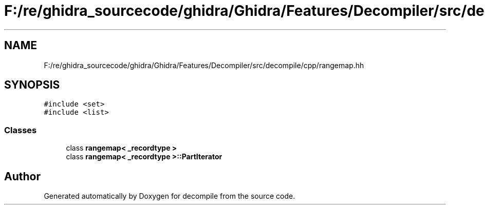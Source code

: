 .TH "F:/re/ghidra_sourcecode/ghidra/Ghidra/Features/Decompiler/src/decompile/cpp/rangemap.hh" 3 "Sun Apr 14 2019" "decompile" \" -*- nroff -*-
.ad l
.nh
.SH NAME
F:/re/ghidra_sourcecode/ghidra/Ghidra/Features/Decompiler/src/decompile/cpp/rangemap.hh
.SH SYNOPSIS
.br
.PP
\fC#include <set>\fP
.br
\fC#include <list>\fP
.br

.SS "Classes"

.in +1c
.ti -1c
.RI "class \fBrangemap< _recordtype >\fP"
.br
.ti -1c
.RI "class \fBrangemap< _recordtype >::PartIterator\fP"
.br
.in -1c
.SH "Author"
.PP 
Generated automatically by Doxygen for decompile from the source code\&.
